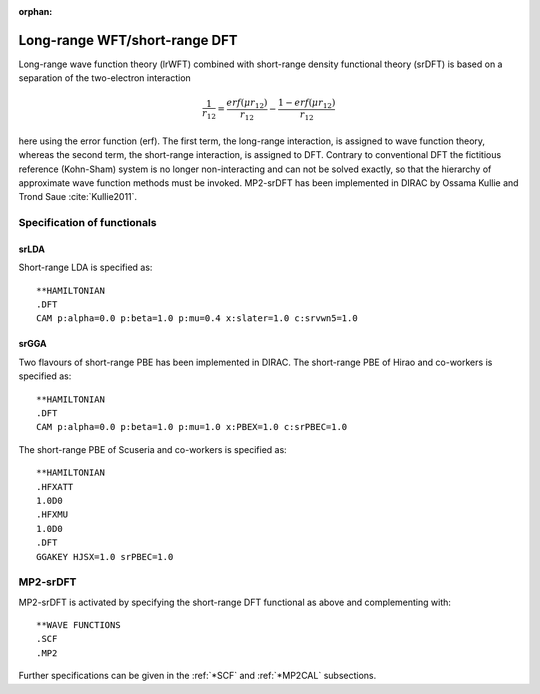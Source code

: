 :orphan:

Long-range WFT/short-range DFT
==============================

Long-range wave function theory (lrWFT) combined with short-range density functional theory (srDFT) is based on a separation of the two-electron interaction

.. math::

   \frac{1}{r_{12}}=\frac{erf\left(\mu r_{12}\right)}{r_{12}}
   - \frac{1-erf\left(\mu r_{12}\right)}{r_{12}}

here using the error function (erf). The first term, the long-range interaction,
is assigned to wave function theory, whereas the second term, the short-range interaction, is assigned 
to DFT. Contrary to conventional DFT the fictitious reference (Kohn-Sham) system is no longer non-interacting and can not be solved exactly, 
so that the hierarchy of approximate wave function methods must be invoked. MP2-srDFT has been implemented in DIRAC by Ossama Kullie 
and Trond Saue :cite:`Kullie2011`.

Specification of functionals
----------------------------

srLDA
~~~~~

Short-range LDA is specified as::

  **HAMILTONIAN
  .DFT
  CAM p:alpha=0.0 p:beta=1.0 p:mu=0.4 x:slater=1.0 c:srvwn5=1.0

srGGA
~~~~~

Two flavours of short-range PBE has been implemented in DIRAC.
The short-range PBE of Hirao and co-workers is specified as::

  **HAMILTONIAN
  .DFT
  CAM p:alpha=0.0 p:beta=1.0 p:mu=1.0 x:PBEX=1.0 c:srPBEC=1.0

The short-range PBE of Scuseria and co-workers is specified as::

  **HAMILTONIAN
  .HFXATT
  1.0D0
  .HFXMU
  1.0D0
  .DFT
  GGAKEY HJSX=1.0 srPBEC=1.0

MP2-srDFT
---------

MP2-srDFT is activated by specifying the short-range DFT functional as above and complementing with::

  **WAVE FUNCTIONS
  .SCF
  .MP2

Further specifications can be given in the :ref:`*SCF` and :ref:`*MP2CAL` subsections.

